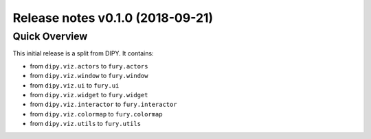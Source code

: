 .. _releasev0.1.0:

==================================
 Release notes v0.1.0 (2018-09-21)
==================================

Quick Overview
--------------

This initial release is a split from DIPY. It contains:

* from ``dipy.viz.actors`` to ``fury.actors``
* from ``dipy.viz.window`` to ``fury.window``
* from ``dipy.viz.ui`` to ``fury.ui``
* from ``dipy.viz.widget`` to ``fury.widget``
* from ``dipy.viz.interactor`` to ``fury.interactor``
* from ``dipy.viz.colormap`` to ``fury.colormap``
* from ``dipy.viz.utils`` to ``fury.utils``

